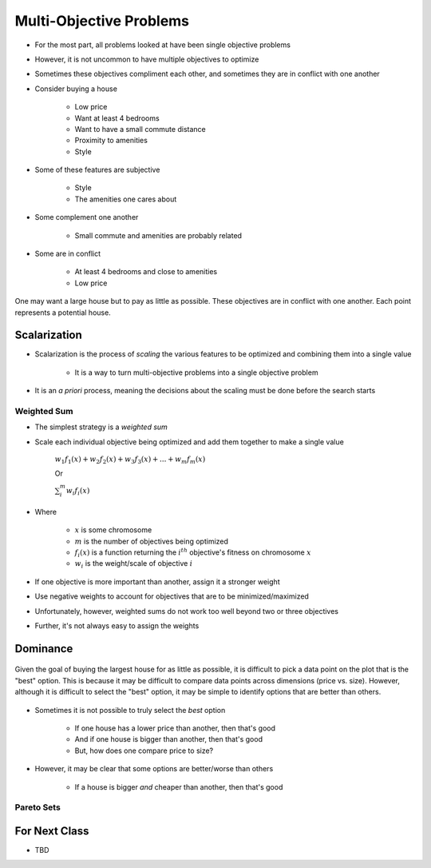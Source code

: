 ************************
Multi-Objective Problems
************************

* For the most part, all problems looked at have been single objective problems
* However, it is not uncommon to have multiple objectives to optimize
* Sometimes these objectives compliment each other, and sometimes they are in conflict with one another

* Consider buying a house

    * Low price
    * Want at least 4 bedrooms
    * Want to have a small commute distance
    * Proximity to amenities
    * Style


* Some of these features are subjective

    * Style
    * The amenities one cares about


* Some complement one another

    * Small commute and amenities are probably related


* Some are in conflict

    * At least 4 bedrooms and close to amenities
    * Low price


.. figure:: house_multiobjective_plot.png
    :width: 500 px
    :align: center

    One may want a large house but to pay as little as possible. These objectives are in conflict with one another. Each
    point represents a potential house. 



Scalarization
=============

* Scalarization is the process of *scaling* the various features to be optimized and combining them into a single value

    * It is a way to turn multi-objective problems into a single objective problem


* It is an *a priori* process, meaning the decisions about the scaling must be done before the search starts


Weighted Sum
------------

* The simplest strategy is a *weighted sum*
* Scale each individual objective being optimized and add them together to make a single value

    :math:`w_{1}f_{1}(x) + w_{2}f_{2}(x) + w_{3}f_{3}(x) + ... + w_{m}f_{m}(x)`

    Or

    :math:`\sum_{i}^{m}w_{i}f_{i}(x)`


* Where

    * :math:`x` is some chromosome
    * :math:`m` is the number of objectives being optimized
    * :math:`f_{i}(x)` is a function returning the :math:`i^{th}` objective's fitness on chromosome :math:`x`
    * :math:`w_i` is the weight/scale of objective :math:`i`


* If one objective is more important than another, assign it a stronger weight
* Use negative weights to account for objectives that are to be minimized/maximized

* Unfortunately, however, weighted sums do not work too well beyond two or three objectives
* Further, it's not always easy to assign the weights



Dominance
=========

.. figure:: house_multiobjective_dominance_plot.png
    :width: 500 px
    :align: center

    Given the goal of buying the largest house for as little as possible, it is difficult to pick a data point on the
    plot that is the "best" option. This is because it may be difficult to compare data points across dimensions (price
    vs. size). However, although it is difficult to select the "best" option, it may be simple to identify options that
    are better than others.


* Sometimes it is not possible to truly select the *best* option

    * If one house has a lower price than another, then that's good
    * And if one house is bigger than another, then that's good
    * But, how does one compare price to size?


* However, it may be clear that some options are better/worse than others

    * If a house is bigger *and* cheaper than another, then that's good 





Pareto Sets
-----------



For Next Class
==============

* TBD
